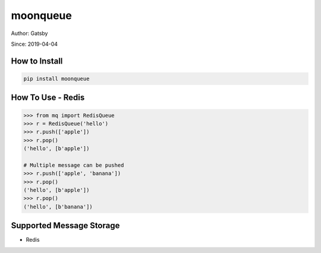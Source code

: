 moonqueue
=========

Author: Gatsby

Since: 2019-04-04


How to Install
--------------

.. code-block:: bash

    pip install moonqueue


How To Use - Redis
----------

.. code-block:: python

    >>> from mq import RedisQueue
    >>> r = RedisQueue('hello')
    >>> r.push(['apple'])
    >>> r.pop()
    ('hello', [b'apple'])

    # Multiple message can be pushed
    >>> r.push(['apple', 'banana'])
    >>> r.pop()
    ('hello', [b'apple'])
    >>> r.pop()
    ('hello', [b'banana'])


Supported Message Storage
------------------------

* Redis

